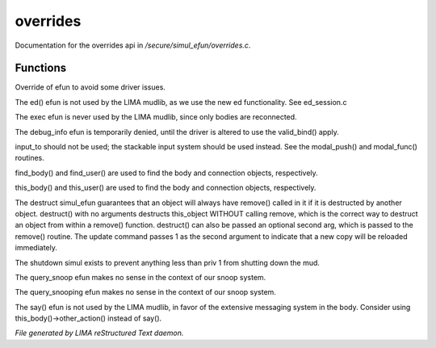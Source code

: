 **********
overrides
**********

Documentation for the overrides api in */secure/simul_efun/overrides.c*.

Functions
=========



.. c:function:: string terminal_colour(string str, mapping m, int wrap, int indent)

Override of efun to avoid some driver issues.



.. c:function:: nomask varargs void ed(string file, mixed func)

The ed() efun is not used by the LIMA mudlib, as we use the new ed
functionality.  See ed_session.c



.. c:function:: nomask int exec(object target, object src)

The exec efun is never used by the LIMA mudlib, since only bodies are
reconnected.



.. c:function:: nomask string debug_info(int operation, object ob)

The debug_info efun is temporarily denied, until the driver is altered
to use the valid_bind() apply.



.. c:function:: nomask varargs int input_to()

input_to should not be used; the stackable input system should be used
instead.  See the modal_push() and modal_func() routines.



.. c:function:: nomask object find_player(string str)

find_body() and find_user() are used to find the body and connection objects,
respectively.



.. c:function:: nomask object this_player(string str)

this_body() and this_user() are used to find the body and connection objects,
respectively.



.. c:function:: nomask varargs void destruct(object ob, mixed arg)

The destruct simul_efun guarantees that an object will always have remove()
called in it if it is destructed by another object.  destruct() with no
arguments destructs this_object WITHOUT calling remove, which is the
correct way to destruct an object from within a remove() function.
destruct() can also be passed an optional second arg, which is passed
to the remove() routine.  The update command passes 1 as the second
argument to indicate that a new copy will be reloaded immediately.



.. c:function:: nomask void shutdown()

The shutdown simul exists to prevent anything less than priv 1 from shutting
down the mud.



.. c:function:: nomask object query_snoop(object ob)

The query_snoop efun makes no sense in the context of our snoop system.



.. c:function:: nomask object query_snooping(object ob)

The query_snooping efun makes no sense in the context of our snoop system.



.. c:function:: void say(string m)

The say() efun is not used by the LIMA mudlib, in favor of the extensive
messaging system in the body.  Consider using this_body()->other_action()
instead of say().


*File generated by LIMA reStructured Text daemon.*
